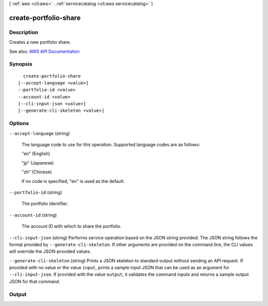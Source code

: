 [ :ref:`aws <cli:aws>` . :ref:`servicecatalog <cli:aws servicecatalog>` ]

.. _cli:aws servicecatalog create-portfolio-share:


**********************
create-portfolio-share
**********************



===========
Description
===========



Creates a new portfolio share.



See also: `AWS API Documentation <https://docs.aws.amazon.com/goto/WebAPI/servicecatalog-2015-12-10/CreatePortfolioShare>`_


========
Synopsis
========

::

    create-portfolio-share
  [--accept-language <value>]
  --portfolio-id <value>
  --account-id <value>
  [--cli-input-json <value>]
  [--generate-cli-skeleton <value>]




=======
Options
=======

``--accept-language`` (string)


  The language code to use for this operation. Supported language codes are as follows:

   

  "en" (English)

   

  "jp" (Japanese)

   

  "zh" (Chinese)

   

  If no code is specified, "en" is used as the default.

  

``--portfolio-id`` (string)


  The portfolio identifier.

  

``--account-id`` (string)


  The account ID with which to share the portfolio.

  

``--cli-input-json`` (string)
Performs service operation based on the JSON string provided. The JSON string follows the format provided by ``--generate-cli-skeleton``. If other arguments are provided on the command line, the CLI values will override the JSON-provided values.

``--generate-cli-skeleton`` (string)
Prints a JSON skeleton to standard output without sending an API request. If provided with no value or the value ``input``, prints a sample input JSON that can be used as an argument for ``--cli-input-json``. If provided with the value ``output``, it validates the command inputs and returns a sample output JSON for that command.



======
Output
======

